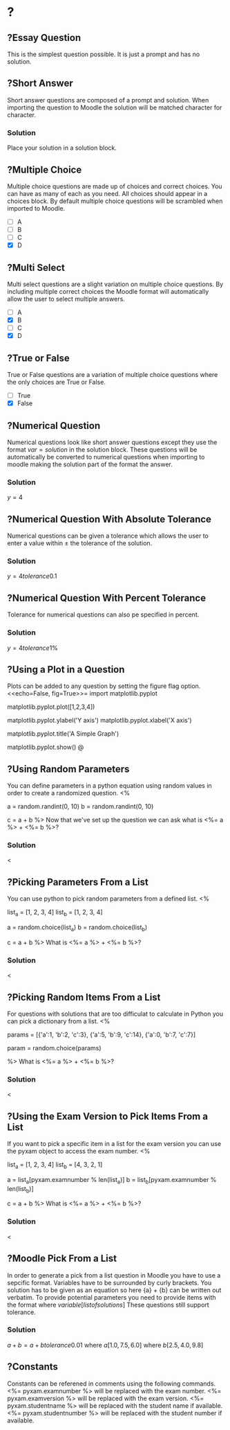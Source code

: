 * ?
** ?Essay Question
This is the simplest question possible. It is just a prompt and has no solution.
** ?Short Answer
Short answer questions are composed of a prompt and solution. When importing the question to Moodle the solution will be
matched character for character.
*** Solution
Place your solution in a solution block.
** ?Multiple Choice
Multiple choice questions are made up of choices and correct choices. You can have as many of each as you need. All
choices should appear in a choices block. By default multiple choice questions will be scrambled when imported to
Moodle.
- [ ] A
- [ ] B
- [ ] C
- [X] D
** ?Multi Select
Multi select questions are a slight variation on multiple choice questions. By including multiple correct choices the
Moodle format will automatically allow the user to select multiple answers.
- [ ] A
- [X] B
- [ ] C
- [X] D
** ?True or False
True or False questions are a variation of multiple choice questions where the only choices are True or False.
- [ ] True
- [X] False
** ?Numerical Question
Numerical questions look like short answer questions except they use the format $var=solution$ in the solution block.
These questions will be automatically be converted to numerical questions when importing to moodle making the solution
part of the format the answer.
*** Solution
$y=4$
** ?Numerical Question With Absolute Tolerance
Numerical questions can be given a tolerance which allows the user to enter a value within $\pm$ the tolerance of the
solution.
*** Solution
$y=4 tolerance 0.1$
** ?Numerical Question With Percent Tolerance
Tolerance for numerical questions can also pe specified in percent.
*** Solution
$y=4 tolerance 1\%$
** ?Using a Plot in a Question
Plots can be added to any question by setting the figure flag option.
<<echo=False, fig=True>>=
import matplotlib.pyplot
# To add a dataset we use the pyplot module in matplotlib and provide a dataset to the plot function
matplotlib.pyplot.plot([1,2,3,4])
# The axis of the plot can be labeled using the ylabel and xlabel functions
matplotlib.pyplot.ylabel('Y axis')
matplotlib.pyplot.xlabel('X axis')
# A title can be added using the title function
matplotlib.pyplot.title('A Simple Graph')
# Use the show function to finalize the figure and display it in the question
matplotlib.pyplot.show()
@
** ?Using Random Parameters
You can define parameters in a python equation using random values in order to create a randomized question.
<%
# Set our parameters
a = random.randint(0, 10)
b = random.randint(0, 10)
# Calculate our solution
c = a + b
%>
Now that we've set up the question we can ask what is <%= a %> + <%= b %>?
*** Solution
$<%= a %> + <%= b %> = <%= c %>$
** ?Picking Parameters From a List
You can use python to pick random parameters from a defined list.
<%
# Define the lists for our parameters
list_a = [1, 2, 3, 4]
list_b = [1, 2, 3, 4]
# Use the choice function to select random parameters
a = random.choice(list_a)
b = random.choice(list_b)
# Calculate our solution
c = a + b
%>
What is <%= a %> + <%= b %>?
*** Solution
$<%= a %> + <%= b %> = <%= c %>$
** ?Picking Random Items From a List
For questions with solutions that are too difficulat to calculate in Python you can pick a dictionary from a list.
<%
# Define our list as list of dictionaries containing our parameters and solution
params = [{'a':1, 'b':2, 'c':3}, {'a':5, 'b':9, 'c':14}, {'a':0, 'b':7, 'c':7}]
# Select our parameters and solutions
param = random.choice(params)
# Set our parameters and solution
%>
What is <%= a %> + <%= b %>?
*** Solution
$<%= a %> + <%= b %> = <%= c %>$
** ?Using the Exam Version to Pick Items From a List
If you want to pick a specific item in a list for the exam version you can use the pyxam object to access the exam
number.
<%
# Define the lists for our parameters
list_a = [1, 2, 3, 4]
list_b = [4, 3, 2, 1]
# Use the exam number to select our parameters
a = list_a[pyxam.examnumber % len(list_a)]
b = list_b[pyxam.examnumber % len(list_b)]
# Calculate our solution
c = a + b
%>
What is <%= a %> + <%= b %>?
*** Solution
$<%= a %> + <%= b %> = <%= c %>$
** ?Moodle Pick From a List
In order to generate a pick from a list question in Moodle you have to use a sepcific format. Variables have to be
surrounded by curly brackets. You solution has to be given as an equation so here {a} + {b} can be written out verbatim.
To provide potential parameters you need to provide items with the format where ${variable} [list of solutions]$ These
questions still support tolerance.
*** Solution
${a} + {b} = {a} + {b} tolerance 0.01$
where ${a} [1.0, 7.5, 6.0]$
where ${b} [2.5, 4.0, 9.8]$
** ?Constants
Constants can be referened in comments using the following commands.
<%= pyxam.examnumber %> will be replaced with the exam number.
<%= pyxam.examversion %> will be replaced with the exam version.
<%= pyxam.studentname %> will be replaced with the student name if available.
<%= pyxam.studentnumber %> will be replaced with the student number if available.
